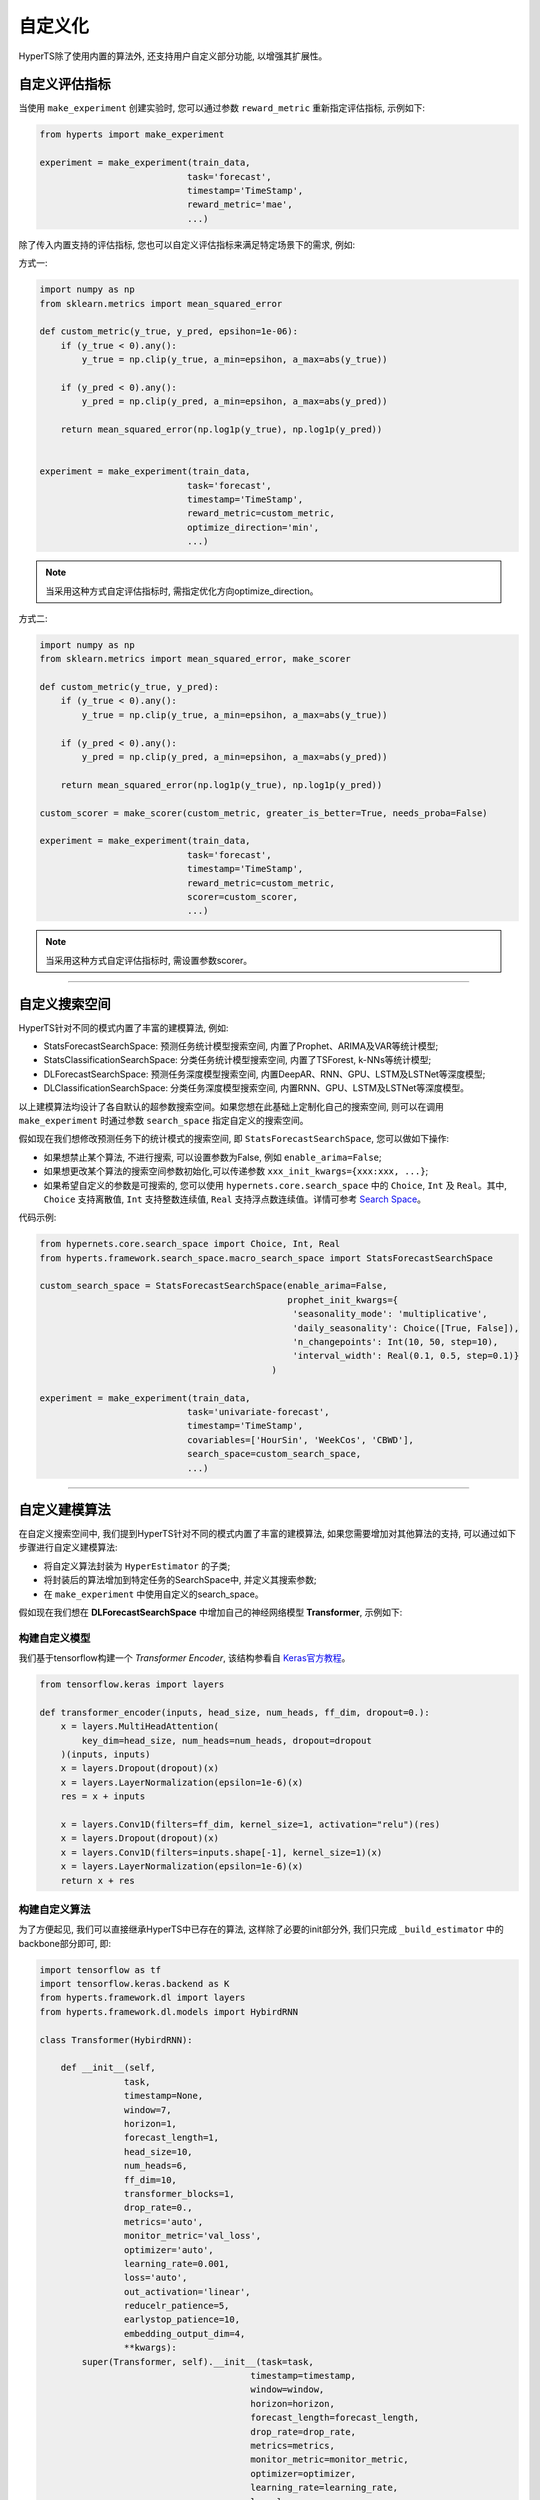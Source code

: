 自定义化
########
HyperTS除了使用内置的算法外, 还支持用户自定义部分功能, 以增强其扩展性。


自定义评估指标
==============

当使用 ``make_experiment`` 创建实验时, 您可以通过参数 ``reward_metric`` 重新指定评估指标, 示例如下:

.. code-block:: python

    from hyperts import make_experiment

    experiment = make_experiment(train_data, 
                                task='forecast',
                                timestamp='TimeStamp',
                                reward_metric='mae',
                                ...) 

除了传入内置支持的评估指标, 您也可以自定义评估指标来满足特定场景下的需求, 例如:

方式一:

.. code-block:: python

    import numpy as np
    from sklearn.metrics import mean_squared_error

    def custom_metric(y_true, y_pred, epsihon=1e-06):
        if (y_true < 0).any():
            y_true = np.clip(y_true, a_min=epsihon, a_max=abs(y_true))

        if (y_pred < 0).any():
            y_pred = np.clip(y_pred, a_min=epsihon, a_max=abs(y_pred))

        return mean_squared_error(np.log1p(y_true), np.log1p(y_pred))


    experiment = make_experiment(train_data, 
                                task='forecast',
                                timestamp='TimeStamp',
                                reward_metric=custom_metric,
                                optimize_direction='min',
                                ...) 

.. note::

    当采用这种方式自定评估指标时, 需指定优化方向optimize_direction。

方式二:

.. code-block:: python

    import numpy as np
    from sklearn.metrics import mean_squared_error, make_scorer

    def custom_metric(y_true, y_pred):
        if (y_true < 0).any():
            y_true = np.clip(y_true, a_min=epsihon, a_max=abs(y_true))

        if (y_pred < 0).any():
            y_pred = np.clip(y_pred, a_min=epsihon, a_max=abs(y_pred))

        return mean_squared_error(np.log1p(y_true), np.log1p(y_pred))

    custom_scorer = make_scorer(custom_metric, greater_is_better=True, needs_proba=False)

    experiment = make_experiment(train_data, 
                                task='forecast',
                                timestamp='TimeStamp',
                                reward_metric=custom_metric,
                                scorer=custom_scorer,
                                ...) 

.. note::

    当采用这种方式自定评估指标时, 需设置参数scorer。

----------------

自定义搜索空间
==============

HyperTS针对不同的模式内置了丰富的建模算法, 例如:

- StatsForecastSearchSpace: 预测任务统计模型搜索空间, 内置了Prophet、ARIMA及VAR等统计模型;
- StatsClassificationSearchSpace: 分类任务统计模型搜索空间, 内置了TSForest, k-NNs等统计模型;
- DLForecastSearchSpace: 预测任务深度模型搜索空间, 内置DeepAR、RNN、GPU、LSTM及LSTNet等深度模型;
- DLClassificationSearchSpace: 分类任务深度模型搜索空间, 内置RNN、GPU、LSTM及LSTNet等深度模型。
  
以上建模算法均设计了各自默认的超参数搜索空间。如果您想在此基础上定制化自己的搜索空间, 则可以在调用 ``make_experiment`` 时通过参数 ``search_space`` 指定自定义的搜索空间。

假如现在我们想修改预测任务下的统计模式的搜索空间, 即 ``StatsForecastSearchSpace``, 您可以做如下操作:

- 如果想禁止某个算法, 不进行搜索, 可以设置参数为False, 例如 ``enable_arima=False``;
- 如果想更改某个算法的搜索空间参数初始化,可以传递参数 ``xxx_init_kwargs={xxx:xxx, ...}``;
- 如果希望自定义的参数是可搜索的, 您可以使用 ``hypernets.core.search_space`` 中的 ``Choice``, ``Int`` 及 ``Real``。其中, ``Choice`` 支持离散值, ``Int`` 支持整数连续值, ``Real`` 支持浮点数连续值。详情可参考 `Search Space <https://github.com/DataCanvasIO/Hypernets/blob/master/hypernets/core/search_space.py>`_。

代码示例:

.. code-block:: python

    from hypernets.core.search_space import Choice, Int, Real
    from hyperts.framework.search_space.macro_search_space import StatsForecastSearchSpace

    custom_search_space = StatsForecastSearchSpace(enable_arima=False,
                                                   prophet_init_kwargs={
                                                    'seasonality_mode': 'multiplicative',
                                                    'daily_seasonality': Choice([True, False]),
                                                    'n_changepoints': Int(10, 50, step=10),
                                                    'interval_width': Real(0.1, 0.5, step=0.1)}
                                                )

    experiment = make_experiment(train_data, 
                                task='univariate-forecast',
                                timestamp='TimeStamp',
                                covariables=['HourSin', 'WeekCos', 'CBWD'],
                                search_space=custom_search_space,
                                ...) 

--------------

自定义建模算法
==============

在自定义搜索空间中, 我们提到HyperTS针对不同的模式内置了丰富的建模算法, 如果您需要增加对其他算法的支持, 可以通过如下步骤进行自定义建模算法:

- 将自定义算法封装为 ``HyperEstimator`` 的子类;
- 将封装后的算法增加到特定任务的SearchSpace中, 并定义其搜索参数;
- 在 ``make_experiment`` 中使用自定义的search_space。

假如现在我们想在 **DLForecastSearchSpace** 中增加自己的神经网络模型 **Transformer**, 示例如下:

构建自定义模型
**************

我们基于tensorflow构建一个 *Transformer Encoder*, 该结构参看自 `Keras官方教程 <https://keras.io/examples/timeseries/timeseries_classification_transformer/>`_。

.. code-block:: python

    from tensorflow.keras import layers

    def transformer_encoder(inputs, head_size, num_heads, ff_dim, dropout=0.):
        x = layers.MultiHeadAttention(
            key_dim=head_size, num_heads=num_heads, dropout=dropout
        )(inputs, inputs)
        x = layers.Dropout(dropout)(x)
        x = layers.LayerNormalization(epsilon=1e-6)(x)
        res = x + inputs

        x = layers.Conv1D(filters=ff_dim, kernel_size=1, activation="relu")(res)
        x = layers.Dropout(dropout)(x)
        x = layers.Conv1D(filters=inputs.shape[-1], kernel_size=1)(x)
        x = layers.LayerNormalization(epsilon=1e-6)(x)
        return x + res
 
构建自定义算法
**************

为了方便起见, 我们可以直接继承HyperTS中已存在的算法, 这样除了必要的init部分外, 我们只完成 ``_build_estimator`` 中的backbone部分即可, 即:

.. code-block:: python

    import tensorflow as tf
    import tensorflow.keras.backend as K
    from hyperts.framework.dl import layers
    from hyperts.framework.dl.models import HybirdRNN

    class Transformer(HybirdRNN):

        def __init__(self, 
                    task, 
                    timestamp=None, 
                    window=7, 
                    horizon=1, 
                    forecast_length=1, 
                    head_size=10,
                    num_heads=6,
                    ff_dim=10,
                    transformer_blocks=1,
                    drop_rate=0.,
                    metrics='auto',
                    monitor_metric='val_loss',
                    optimizer='auto',
                    learning_rate=0.001,
                    loss='auto',
                    out_activation='linear',
                    reducelr_patience=5, 
                    earlystop_patience=10, 
                    embedding_output_dim=4,
                    **kwargs):
            super(Transformer, self).__init__(task=task, 
                                            timestamp=timestamp, 
                                            window=window, 
                                            horizon=horizon, 
                                            forecast_length=forecast_length,
                                            drop_rate=drop_rate,
                                            metrics=metrics, 
                                            monitor_metric=monitor_metric, 
                                            optimizer=optimizer,
                                            learning_rate=learning_rate, 
                                            loss=loss, 
                                            out_activation=out_activation, 
                                            reducelr_patience=reducelr_patience, 
                                            earlystop_patience=earlystop_patience,
                                            embedding_output_dim=embedding_output_dim, 
                                            **kwargs)
            self.head_size = head_size
            self.num_heads = num_heads
            self.ff_dim = ff_dim
            self.transformer_blocks = transformer_blocks

        
        def _build_estimator(self, **kwargs):
            K.clear_session()
            continuous_inputs, categorical_inputs = layers.build_input_head(self.window, self.continuous_columns, self.categorical_columns)
            denses = layers.build_denses(self.continuous_columns, continuous_inputs)
            embeddings = layers.build_embeddings(self.categorical_columns, categorical_inputs)
            if embeddings is not None:
                x = layers.Concatenate(axis=-1, name='concat_embeddings_dense_inputs')([denses, embeddings])
            else:
                x = denses  

            ############################################ backbone ############################################
            for _ in range(self.transformer_blocks):
                x = transformer_encoder(x, self.head_size, self.num_heads, self.ff_dim, self.drop_rate)
            x = layers.GlobalAveragePooling1D(data_format="channels_first")(x)
            ##################################################################################################

            outputs = layers.build_output_tail(x, self.task, nb_outputs=self.meta.classes_, nb_steps=self.forecast_length)
            outputs = layers.Activation(self.out_activation, name=f'output_activation_{self.out_activation}')(outputs)

            all_inputs = list(continuous_inputs.values()) + list(categorical_inputs.values())
            model = tf.keras.models.Model(inputs=all_inputs, outputs=[outputs], name=f'Transformer')
            model.summary()
            return model

构建算法估计器
**************

估计器将是连接算法模型与搜索空间的桥梁与纽带, 它可以规定哪些超参数将能够被搜索优化。

.. code-block:: python

    from hyperts.utils import consts
    from hyperts.framework.wrappers.dl_wrappers import HybirdRNNWrapper
    from hyperts.framework.estimators import HyperEstimator

    class TransformerWrapper(HybirdRNNWrapper):

        def __init__(self, fit_kwargs, **kwargs):
            super(TransformerWrapper, self).__init__(fit_kwargs, **kwargs)
            self.update_dl_kwargs()
            self.model = Transformer(**self.init_kwargs)


    class TransfomerEstimator(HyperEstimator):

        def __init__(self, fit_kwargs=None, timestamp=None, task='univariate-forecast', window=7,
                    head_size=10, num_heads=6, ff_dim=10, transformer_blocks=1, drop_rate=0.,
                    metrics='auto', optimizer='auto', out_activation='linear',
                    learning_rate=0.001, batch_size=None, epochs=1, verbose=1,
                    space=None, name=None, **kwargs):

            if task in consts.TASK_LIST_FORECAST and timestamp is None:
                raise ValueError('Timestamp need to be given for forecast task.')
            else:
                kwargs['timestamp'] = timestamp
            if task is not None:
                kwargs['task'] = task
            if window is not None and window != 7:
                kwargs['window'] = window
            if head_size is not None and head_size != 10:
                kwargs['head_size'] = head_size
            if num_heads is not None and num_heads != 6:
                kwargs['num_heads'] = num_heads
            if ff_dim is not None and ff_dim != 10:
                kwargs['ff_dim'] = ff_dim
            if transformer_blocks is not None and transformer_blocks != 1:
                kwargs['transformer_blocks'] = transformer_blocks
            if drop_rate is not None and drop_rate != 0.:
                kwargs['drop_rate'] = drop_rate
            if metrics is not None and metrics != 'auto':
                kwargs['metrics'] = metrics
            if optimizer is not None and optimizer != 'auto':
                kwargs['optimizer'] = optimizer
            if out_activation is not None and out_activation != 'linear':
                kwargs['out_activation'] = out_activation
            if learning_rate is not None and learning_rate != 0.001:
                kwargs['learning_rate'] = learning_rate 

            if batch_size is not None:
                    kwargs['batch_size'] = batch_size
            if epochs is not None and epochs != 1:
                kwargs['epochs'] = epochs
            if verbose is not None and verbose != 1:
                kwargs['verbose'] = verbose

            HyperEstimator.__init__(self, fit_kwargs, space, name, **kwargs)

        def _build_estimator(self, task, fit_kwargs, kwargs):
            if task in consts.TASK_LIST_FORECAST + consts.TASK_LIST_CLASSIFICATION:
                transformer = TransformerWrapper(fit_kwargs, **kwargs)
            else:
                raise ValueError('Check whether the task type meets specifications.')
            return transformer

重构搜索空间
************

将估计器添加到搜索空间中就大功告成啦! 在这里, 我们可以设置自定义算法中一些超参数的搜索空间, 这一步将是发挥算法性能的关键:

.. code-block:: python

    from hypernets.core.search_space import Choice, Real
    from hyperts.framework.search_space.macro_search_space import DLForecastSearchSpace


    class DLForecastSearchSpacePlusTransformer(DLForecastSearchSpace):

        def __init__(self, task, timestamp=None, metrics=None, window=None, enable_transformer=True, **kwargs):
            super().__init__(task=task, timestamp=timestamp, metrics=metrics, window=window, **kwargs)
            self.enable_transformer = enable_transformer

        @property
        def default_transformer_init_kwargs(self):
            return {
                'timestamp': self.timestamp,
                'task': self.task,
                'metrics': self.metrics,

                'head_size': Choice([8, 16, 24, 32]),
                'num_heads': Choice([2, 4, 6]),
                'ff_dim': Choice([8, 16, 24, 32]),
                'drop_rate': Real(0., 0.5, 0.1),
                'transformer_blocks': Choice([1, 2, 3]),            
                'window': self.window if self.window is not None else Choice([12, 24, 48]),

                'y_log': Choice(['logx', 'log-none']),
                'y_scale': Choice(['min_max', 'max_abs'])
            }

        @property
        def default_transformer_fit_kwargs(self):
            return {
                'epochs': 60,
                'batch_size': None,
                'verbose': 1,
            }

        @property
        def estimators(self):
            r = super().estimators
            if self.enable_transformer:
                r['transformer'] = (TransfomerEstimator, self.default_transformer_init_kwargs, self.default_transformer_fit_kwargs)
            return r


使用新搜索空间执行实验
**********************

这里将和前面介绍的自定义搜索空间的操作一致。

.. code-block:: python

    from hyperts import make_experiment
    from hyperts.datasets import load_network_traffic
    from sklearn.model_selection import train_test_split

    df = load_network_traffic(univariate=True)
    train_data, test_data = train_test_split(df, test_size=168, shuffle=False)

    custom_search_space = DLForecastSearchSpacePlusTransformer()

    experiment = make_experiment(train_data, 
                                task='univariate-forecast',
                                mode='dl',
                                timestamp='TimeStamp',
                                covariables=['HourSin', 'WeekCos', 'CBWD'],
                                search_space=custom_search_space,
                                reward_metric='mape',
                                ...)

    model = experiment.run() 
